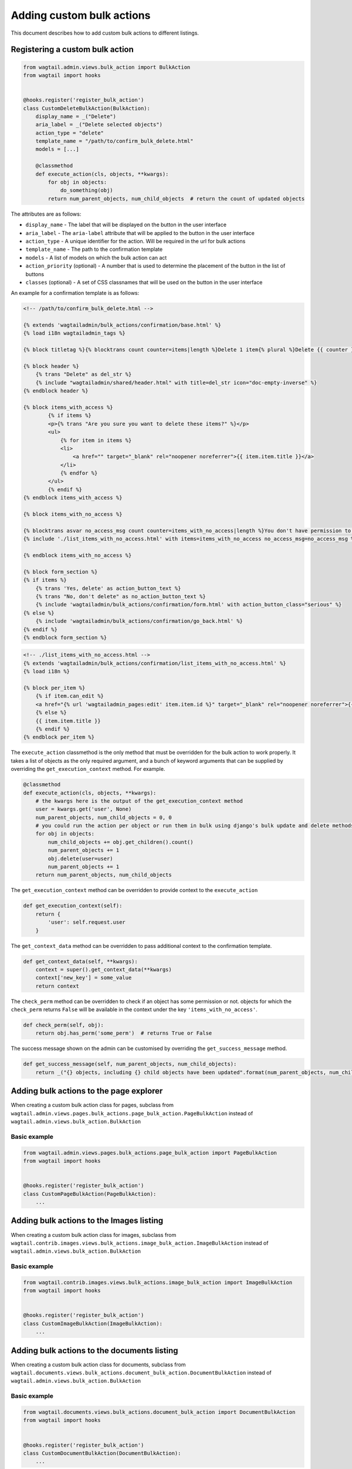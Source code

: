 .. _custom_bulk_actions:

Adding custom bulk actions
==========================================

This document describes how to add custom bulk actions to different listings.


Registering a custom bulk action
--------------------------------

.. code-block:: python

    from wagtail.admin.views.bulk_action import BulkAction
    from wagtail import hooks


    @hooks.register('register_bulk_action')
    class CustomDeleteBulkAction(BulkAction):
        display_name = _("Delete")
        aria_label = _("Delete selected objects")
        action_type = "delete"
        template_name = "/path/to/confirm_bulk_delete.html"
        models = [...]

        @classmethod
        def execute_action(cls, objects, **kwargs):
            for obj in objects:
                do_something(obj)
            return num_parent_objects, num_child_objects  # return the count of updated objects

The attributes are as follows:

- ``display_name`` - The label that will be displayed on the button in the user interface
- ``aria_label`` - The ``aria-label`` attribute that will be applied to the button in the user interface
- ``action_type`` - A unique identifier for the action. Will be required in the url for bulk actions
- ``template_name`` - The path to the confirmation template
- ``models`` - A list of models on which the bulk action can act
- ``action_priority`` (optional) - A number that is used to determine the placement of the button in the list of buttons
- ``classes`` (optional) - A set of CSS classnames that will be used on the button in the user interface

An example for a confirmation template is as follows:

.. code-block:: django

  <!-- /path/to/confirm_bulk_delete.html -->

  {% extends 'wagtailadmin/bulk_actions/confirmation/base.html' %}
  {% load i18n wagtailadmin_tags %}

  {% block titletag %}{% blocktrans count counter=items|length %}Delete 1 item{% plural %}Delete {{ counter }} items{% endblocktrans %}{% endblock %}

  {% block header %}
      {% trans "Delete" as del_str %}
      {% include "wagtailadmin/shared/header.html" with title=del_str icon="doc-empty-inverse" %}
  {% endblock header %}

  {% block items_with_access %}
          {% if items %}
          <p>{% trans "Are you sure you want to delete these items?" %}</p>
          <ul>
              {% for item in items %}
              <li>
                  <a href="" target="_blank" rel="noopener noreferrer">{{ item.item.title }}</a>
              </li>
              {% endfor %}
          </ul>
          {% endif %}
  {% endblock items_with_access %}

  {% block items_with_no_access %}

  {% blocktrans asvar no_access_msg count counter=items_with_no_access|length %}You don't have permission to delete this item{% plural %}You don't have permission to delete these items{% endblocktrans %}
  {% include './list_items_with_no_access.html' with items=items_with_no_access no_access_msg=no_access_msg %}

  {% endblock items_with_no_access %}

  {% block form_section %}
  {% if items %}
      {% trans 'Yes, delete' as action_button_text %}
      {% trans "No, don't delete" as no_action_button_text %}
      {% include 'wagtailadmin/bulk_actions/confirmation/form.html' with action_button_class="serious" %}
  {% else %}
      {% include 'wagtailadmin/bulk_actions/confirmation/go_back.html' %}
  {% endif %}
  {% endblock form_section %}


.. code-block:: django

  <!-- ./list_items_with_no_access.html -->
  {% extends 'wagtailadmin/bulk_actions/confirmation/list_items_with_no_access.html' %}
  {% load i18n %}

  {% block per_item %}
      {% if item.can_edit %}
      <a href="{% url 'wagtailadmin_pages:edit' item.item.id %}" target="_blank" rel="noopener noreferrer">{{ item.item.title }}</a>
      {% else %}
      {{ item.item.title }}
      {% endif %}
  {% endblock per_item %}


The ``execute_action`` classmethod is the only method that must be overridden for the bulk action to work properly. It
takes a list of objects as the only required argument, and a bunch of keyword arguments that can be supplied by overriding
the ``get_execution_context`` method. For example.

.. code-block:: python

    @classmethod
    def execute_action(cls, objects, **kwargs):
        # the kwargs here is the output of the get_execution_context method
        user = kwargs.get('user', None)
        num_parent_objects, num_child_objects = 0, 0
        # you could run the action per object or run them in bulk using django's bulk update and delete methods
        for obj in objects:
            num_child_objects += obj.get_children().count()
            num_parent_objects += 1
            obj.delete(user=user)
            num_parent_objects += 1
        return num_parent_objects, num_child_objects


The ``get_execution_context`` method can be overridden to provide context to the ``execute_action``

.. code-block:: python

    def get_execution_context(self):
        return {
            'user': self.request.user
        }


The ``get_context_data`` method can be overridden to pass additional context to the confirmation template.

.. code-block:: python

    def get_context_data(self, **kwargs):
        context = super().get_context_data(**kwargs)
        context['new_key'] = some_value
        return context


The ``check_perm`` method can be overridden to check if an object has some permission or not. objects for which the ``check_perm``
returns ``False`` will be available in the context under the key ``'items_with_no_access'``.

.. code-block:: python

    def check_perm(self, obj):
        return obj.has_perm('some_perm')  # returns True or False


The success message shown on the admin can be customised by overriding the ``get_success_message`` method.

.. code-block:: python

    def get_success_message(self, num_parent_objects, num_child_objects):
        return _("{} objects, including {} child objects have been updated".format(num_parent_objects, num_child_objects))



Adding bulk actions to the page explorer
----------------------------------------

When creating a custom bulk action class for pages, subclass from ``wagtail.admin.views.pages.bulk_actions.page_bulk_action.PageBulkAction``
instead of ``wagtail.admin.views.bulk_action.BulkAction``

Basic example
~~~~~~~~~~~~~

.. code-block:: python

    from wagtail.admin.views.pages.bulk_actions.page_bulk_action import PageBulkAction
    from wagtail import hooks


    @hooks.register('register_bulk_action')
    class CustomPageBulkAction(PageBulkAction):
        ...



Adding bulk actions to the Images listing
-----------------------------------------

When creating a custom bulk action class for images, subclass from ``wagtail.contrib.images.views.bulk_actions.image_bulk_action.ImageBulkAction``
instead of ``wagtail.admin.views.bulk_action.BulkAction``

Basic example
~~~~~~~~~~~~~

.. code-block:: python

    from wagtail.contrib.images.views.bulk_actions.image_bulk_action import ImageBulkAction
    from wagtail import hooks


    @hooks.register('register_bulk_action')
    class CustomImageBulkAction(ImageBulkAction):
        ...



Adding bulk actions to the documents listing
--------------------------------------------

When creating a custom bulk action class for documents, subclass from ``wagtail.documents.views.bulk_actions.document_bulk_action.DocumentBulkAction``
instead of ``wagtail.admin.views.bulk_action.BulkAction``

Basic example
~~~~~~~~~~~~~

.. code-block:: python

    from wagtail.documents.views.bulk_actions.document_bulk_action import DocumentBulkAction
    from wagtail import hooks


    @hooks.register('register_bulk_action')
    class CustomDocumentBulkAction(DocumentBulkAction):
        ...



Adding bulk actions to the user listing
---------------------------------------

When creating a custom bulk action class for users, subclass from ``wagtail.users.views.bulk_actions.user_bulk_action.UserBulkAction``
instead of ``wagtail.admin.views.bulk_action.BulkAction``

Basic example
~~~~~~~~~~~~~

.. code-block:: python

    from wagtail.users.views.bulk_actions.user_bulk_action import UserBulkAction
    from wagtail import hooks


    @hooks.register('register_bulk_action')
    class CustomUserBulkAction(UserBulkAction):
        ...

